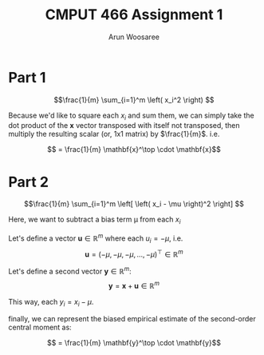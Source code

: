 #+TITLE: CMPUT 466 Assignment 1
#+AUTHOR: Arun Woosaree
#+OPTIONS: toc:nil
#+OPTIONS: num:nil


* Part 1

\[\frac{1}{m} \sum_{i=1}^m \left( x_i^2 \right) \]

Because we'd like to square each \(x_i\)  and sum them, we can simply take the dot product
of the *x* vector transposed with itself not transposed, then multiply the resulting scalar (or, 1x1 matrix) by \(\frac{1}{m}\). i.e.

\[ = \frac{1}{m} \mathbf{x}^\top \cdot \mathbf{x}\]
* Part 2
\[\frac{1}{m} \sum_{i=1}^m \left[ \left( x_i - \mu \right)^2 \right] \]

Here, we want to subtract a bias term \mu from each \(x_i\)

Let's define a vector \(\mathbf{u} \in \mathbb{R}^m\) where each \(u_i = -\mu\), i.e.
\[\mathbf{u} = \left( -\mu, -\mu, -\mu, \dots, -\mu \right)^\top \in \mathbb{R}^m\]

Let's define a second vector \(\mathbf{y} \in \mathbb{R}^m\):
\[\mathbf{y} = \mathbf{x} + \mathbf{u} \in \mathbb{R}^m\]

This way, each \(y_i = x_i - \mu\).

finally, we can represent the biased empirical estimate of the second-order central moment as:

\[ = \frac{1}{m} \mathbf{y}^\top \cdot \mathbf{y}\]
